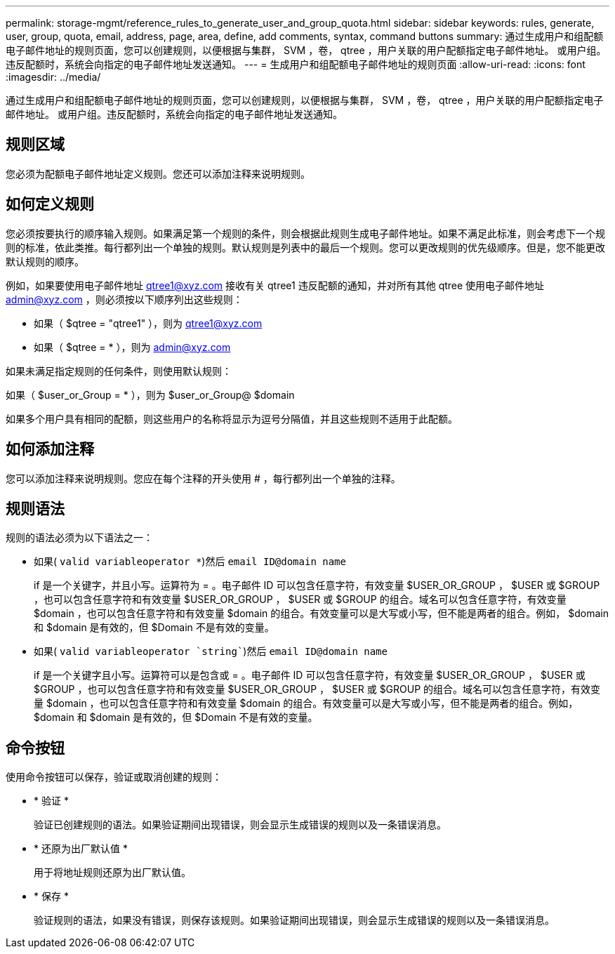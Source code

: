 ---
permalink: storage-mgmt/reference_rules_to_generate_user_and_group_quota.html 
sidebar: sidebar 
keywords: rules, generate, user, group, quota, email, address, page, area, define, add comments, syntax, command buttons 
summary: 通过生成用户和组配额电子邮件地址的规则页面，您可以创建规则，以便根据与集群， SVM ，卷， qtree ，用户关联的用户配额指定电子邮件地址。 或用户组。违反配额时，系统会向指定的电子邮件地址发送通知。 
---
= 生成用户和组配额电子邮件地址的规则页面
:allow-uri-read: 
:icons: font
:imagesdir: ../media/


[role="lead"]
通过生成用户和组配额电子邮件地址的规则页面，您可以创建规则，以便根据与集群， SVM ，卷， qtree ，用户关联的用户配额指定电子邮件地址。 或用户组。违反配额时，系统会向指定的电子邮件地址发送通知。



== 规则区域

您必须为配额电子邮件地址定义规则。您还可以添加注释来说明规则。



== 如何定义规则

您必须按要执行的顺序输入规则。如果满足第一个规则的条件，则会根据此规则生成电子邮件地址。如果不满足此标准，则会考虑下一个规则的标准，依此类推。每行都列出一个单独的规则。默认规则是列表中的最后一个规则。您可以更改规则的优先级顺序。但是，您不能更改默认规则的顺序。

例如，如果要使用电子邮件地址 qtree1@xyz.com 接收有关 qtree1 违反配额的通知，并对所有其他 qtree 使用电子邮件地址 admin@xyz.com ，则必须按以下顺序列出这些规则：

* 如果（ $qtree = "qtree1" ），则为 qtree1@xyz.com
* 如果（ $qtree = * ），则为 admin@xyz.com


如果未满足指定规则的任何条件，则使用默认规则：

如果（ $user_or_Group = * ），则为 $user_or_Group@ $domain

如果多个用户具有相同的配额，则这些用户的名称将显示为逗号分隔值，并且这些规则不适用于此配额。



== 如何添加注释

您可以添加注释来说明规则。您应在每个注释的开头使用 # ，每行都列出一个单独的注释。



== 规则语法

规则的语法必须为以下语法之一：

* 如果( `valid variableoperator *`)然后 `email ID@domain name`
+
if 是一个关键字，并且小写。运算符为 = 。电子邮件 ID 可以包含任意字符，有效变量 $USER_OR_GROUP ， $USER 或 $GROUP ，也可以包含任意字符和有效变量 $USER_OR_GROUP ， $USER 或 $GROUP 的组合。域名可以包含任意字符，有效变量 $domain ，也可以包含任意字符和有效变量 $domain 的组合。有效变量可以是大写或小写，但不能是两者的组合。例如， $domain 和 $domain 是有效的，但 $Domain 不是有效的变量。

* 如果( `valid variableoperator `string``)然后 `email ID@domain name`
+
if 是一个关键字且小写。运算符可以是包含或 = 。电子邮件 ID 可以包含任意字符，有效变量 $USER_OR_GROUP ， $USER 或 $GROUP ，也可以包含任意字符和有效变量 $USER_OR_GROUP ， $USER 或 $GROUP 的组合。域名可以包含任意字符，有效变量 $domain ，也可以包含任意字符和有效变量 $domain 的组合。有效变量可以是大写或小写，但不能是两者的组合。例如， $domain 和 $domain 是有效的，但 $Domain 不是有效的变量。





== 命令按钮

使用命令按钮可以保存，验证或取消创建的规则：

* * 验证 *
+
验证已创建规则的语法。如果验证期间出现错误，则会显示生成错误的规则以及一条错误消息。

* * 还原为出厂默认值 *
+
用于将地址规则还原为出厂默认值。

* * 保存 *
+
验证规则的语法，如果没有错误，则保存该规则。如果验证期间出现错误，则会显示生成错误的规则以及一条错误消息。


